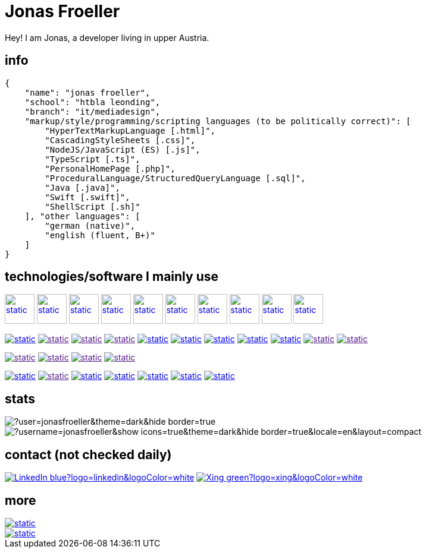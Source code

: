:imagesdir: ./imgs
:source-highlighter: highlight.js
:doctype: book
:toclevels: 5
:icons: font
:hide-uri-scheme:

= Jonas Froeller

Hey! I am Jonas, a developer living in upper Austria.

== info
[,json]
----
{
    "name": "jonas froeller",
    "school": "htbla leonding",
    "branch": "it/mediadesign",
    "markup/style/programming/scripting languages (to be politically correct)": [
        "HyperTextMarkupLanguage [.html]",
        "CascadingStyleSheets [.css]",
        "NodeJS/JavaScript (ES) [.js]",
        "TypeScript [.ts]",
        "PersonalHomePage [.php]",
        "ProceduralLanguage/StructuredQueryLanguage [.sql]",
        "Java [.java]",
        "Swift [.swift]",
        "ShellScript [.sh]"
    ], "other languages": [
        "german (native)",
        "english (fluent, B+)"
    ]
}
----

== technologies/software I mainly use
image:github-dark.svg[static,50,50,link="https://github.com/",window=_blank] 
image:vscode-dark.svg[static,50,50,link="https://code.visualstudio.com/",window=_blank]  
image:docker.svg[static,50,50,link="https://www.docker.com/",window=_blank] 
image:insomnia.svg[static,50,50,link="https://www.docker.com/",window=_blank] 
image:data-grip.svg[static,50,50,link="https://www.jetbrains.com/toolbox-app/",window=_blank] 
image:intellij-idea.svg[static,50,50,link="https://www.jetbrains.com/toolbox-app/",window=_blank] 
image:illustrator.svg[static,50,50,link="https://helpx.adobe.com/at/illustrator/get-started.html",window=_blank] 
image:figma.svg[static,50,50,link="https://www.figma.com/",window=_blank] 
image:vue.svg[static,50,50,link="https://vuejs.org/",window=_blank] 
image:svelte.svg[static,50,50,link="https://svelte.dev/",window=_blank] 

image:https://img.shields.io/badge/java-%23ED8B00.svg?style=for-the-badge&logo=java&logoColor=white[static,link="https://www.java.com/",window=_blank]
image:https://img.shields.io/badge/html5-%23E34F26.svg?style=for-the-badge&logo=html5&logoColor=white[static,link="",window=_blank]
image:https://img.shields.io/badge/css3-%231572B6.svg?style=for-the-badge&logo=css3&logoColor=white[static,link="",window=_blank]
image:https://img.shields.io/badge/javascript-%23323330.svg?style=for-the-badge&logo=javascript&logoColor=%23F7DF1E[static,link="",window=_blank]
image:https://img.shields.io/badge/node.js-6DA55F?style=for-the-badge&logo=node.js&logoColor=white[static,link="https://nodejs.org",window=_blank]
image:https://img.shields.io/badge/typescript-%23007ACC.svg?style=for-the-badge&logo=typescript&logoColor=white[static,link="https://www.typescriptlang.org/",window=_blank]
image:https://img.shields.io/badge/php-%23777BB4.svg?style=for-the-badge&logo=php&logoColor=white[static,link="https://www.php.net/",window=_blank]
image:https://img.shields.io/badge/MariaDB-003545?style=for-the-badge&logo=mariadb&logoColor=white[static,link="https://mariadb.org/",window=_blank]
image:https://img.shields.io/badge/PostgreSQL-316192?style=for-the-badge&logo=postgresql&logoColor=white[static,link="https://www.postgresql.org/",window=_blank]
image:https://img.shields.io/badge/shell_script-%23121011.svg?style=for-the-badge&logo=gnu-bash&logoColor=white[static,link="",window=_blank]
image:https://img.shields.io/badge/Markdown-000000?style=for-the-badge&logo=markdown&logoColor=white[static,link="",window=_blank]

image:https://img.shields.io/badge/pnpm-yellow?style=for-the-badge&logo=pnpm&logoColor=white[static,link="",window=_blank]
image:https://img.shields.io/badge/drizzle-C5F74F?style=for-the-badge&logo=drizzle&logoColor=black[static,link="",window=_blank]
image:https://img.shields.io/badge/biome-60a5fa?style=for-the-badge&logo=biome&logoColor=white[static,link="",window=_blank]
image:https://img.shields.io/badge/Tailwind_CSS-38B2AC?style=for-the-badge&logo=tailwind-css&logoColor=white[static,link="",window=_blank]

image:https://img.shields.io/badge/github%20pages-121013?style=for-the-badge&logo=github&logoColor=white[static,link="https://pages.github.com/",window=_blank]
image:https://img.shields.io/badge/Github%20Actions-282a2e?style=for-the-badge&logo=githubactions&logoColor=367cfe[static,link="",window=_blank]
image:https://img.shields.io/badge/Cloudflare-F38020?style=for-the-badge&logo=Cloudflare&logoColor=white[static,link="https://pages.cloudflare.com/",window=_blank]
image:https://img.shields.io/badge/vercel-%23000000.svg?style=for-the-badge&logo=vercel&logoColor=white[static,link="https://vercel.com/",window=_blank]
image:https://img.shields.io/badge/netlify-%23000000.svg?style=for-the-badge&logo=netlify&logoColor=#00C7B7[static,link="https://www.netlify.com/",window=_blank]
image:https://img.shields.io/badge/glitch-%233333FF.svg?style=for-the-badge&logo=glitch&logoColor=white[static,link="https://glitch.com/",window=_blank]
image:https://img.shields.io/badge/Oracle-F80000?style=for-the-badge&logo=oracle&logoColor=white[static,link="https://www.oracle.com/de/cloud/",window=_blank]

== stats

image::https://github-readme-streak-stats.herokuapp.com/?user=jonasfroeller&theme=dark&hide_border=true[]

image::https://github-readme-stats.vercel.app/api/top-langs/?username=jonasfroeller&show_icons=true&theme=dark&hide_border=true&locale=en&layout=compact[]

== contact (not checked daily)
image:https://img.shields.io/badge/LinkedIn-blue?logo=linkedin&logoColor=white[link="https://www.linkedin.com/in/jonas-fr%C3%B6ller-8b4986235/"]
image:https://img.shields.io/badge/Xing-green?logo=xing&logoColor=white[link="https://www.xing.com/profile/Jonas_Froeller/cv"]

== more

image::https://img.shields.io/badge/dev.to-0A0A0A?style=for-the-badge&logo=dev.to&logoColor=white[static,link="https://dev.to/",window=_blank]
image::https://img.shields.io/badge/Codepen-000000?style=for-the-badge&logo=codepen&logoColor=white[static,link="https://codepen.io/",window=_blank]
